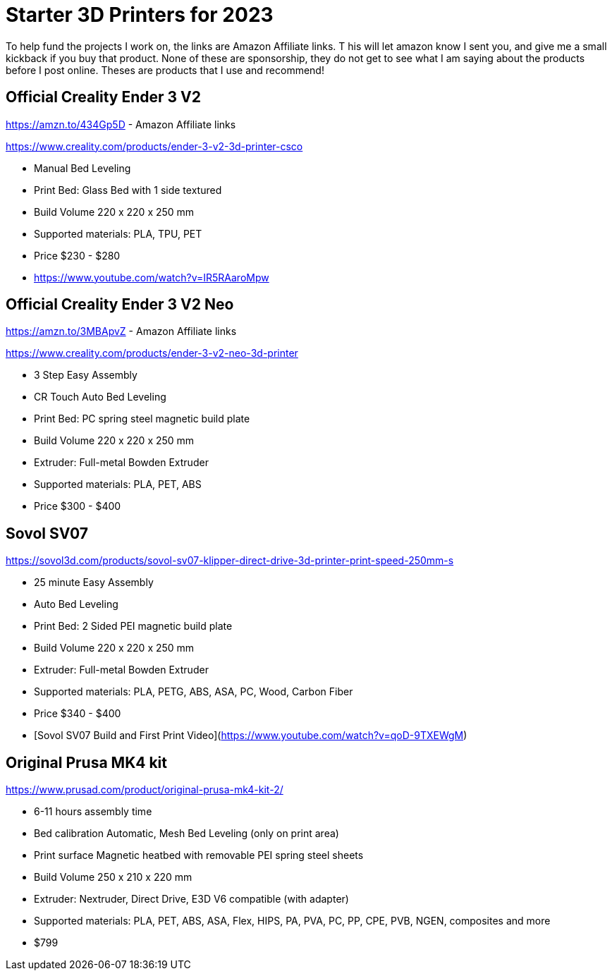 = Starter 3D Printers for 2023

To help fund the projects I work on, the links are Amazon Affiliate links. T
his will let amazon know I sent you, and give me a small kickback if you buy that product. 
None of these are sponsorship, they do not get to see what I am saying about the products before I post online. 
Theses are products that I use and recommend!

== Official Creality Ender 3 V2
https://amzn.to/434Gp5D - Amazon Affiliate links

https://www.creality.com/products/ender-3-v2-3d-printer-csco

* Manual Bed Leveling
* Print Bed: Glass Bed with 1 side textured
* Build Volume 220 x 220 x 250 mm
* Supported materials: PLA, TPU, PET
* Price $230 - $280
* https://www.youtube.com/watch?v=IR5RAaroMpw


== Official Creality Ender 3 V2 Neo
https://amzn.to/3MBApvZ - Amazon Affiliate links

https://www.creality.com/products/ender-3-v2-neo-3d-printer

* 3 Step Easy Assembly
* CR Touch Auto Bed Leveling
* Print Bed: PC spring steel magnetic build plate
* Build Volume 220 x 220 x 250 mm
* Extruder: Full-metal Bowden Extruder
* Supported materials: PLA, PET, ABS
* Price $300 - $400

== Sovol SV07
https://sovol3d.com/products/sovol-sv07-klipper-direct-drive-3d-printer-print-speed-250mm-s

* 25 minute Easy Assembly
* Auto Bed Leveling
* Print Bed: 2 Sided PEI magnetic build plate
* Build Volume 220 x 220 x 250 mm
* Extruder: Full-metal Bowden Extruder
* Supported materials: PLA, PETG, ABS, ASA, PC, Wood, Carbon Fiber
* Price $340 - $400
* [Sovol SV07 Build and First Print Video](https://www.youtube.com/watch?v=qoD-9TXEWgM)


== Original Prusa MK4 kit
https://www.prusad.com/product/original-prusa-mk4-kit-2/

* 6-11 hours assembly time
* Bed calibration Automatic, Mesh Bed Leveling (only on print area)
* Print surface Magnetic heatbed with removable PEI spring steel sheets
* Build Volume 250 x 210 x 220 mm
* Extruder: Nextruder, Direct Drive, E3D V6 compatible (with adapter)
* Supported materials: PLA, PET, ABS, ASA, Flex, HIPS, PA, PVA, PC, PP, CPE, PVB, NGEN, composites and more
* $799
